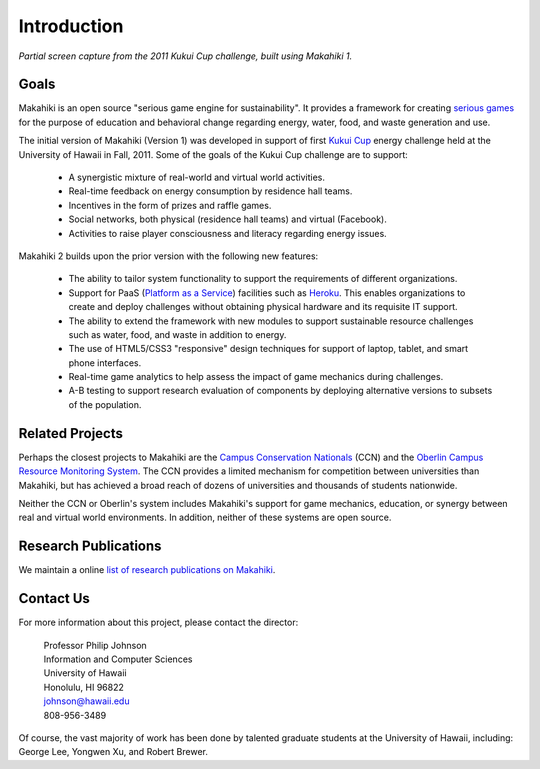 .. Makahiki documentation master file, created by
   sphinx-quickstart on Mon Feb  6 10:22:39 2012.
   You can adapt this file completely to your liking, but it should at least
   contain the root `toctree` directive.

Introduction
============

.. figure:: figs/kukuicup-header.jpg
   :width: 800 px
   :align: center

   *Partial screen capture from the 2011 Kukui Cup challenge, built using Makahiki 1.*

Goals
-----

Makahiki is an open source "serious game engine for sustainability".  It
provides a framework for creating `serious games`_ for the purpose of
education and behavioral change regarding energy, water, food, and
waste generation and use.  

The initial version of Makahiki (Version 1) was developed in support of
first `Kukui Cup`_ energy challenge held at the University of Hawaii in
Fall, 2011.  Some of the goals of the Kukui Cup challenge are to support:

  * A synergistic mixture of real-world and virtual world activities. 
  * Real-time feedback on energy consumption by residence hall teams.
  * Incentives in the form of prizes and raffle games. 
  * Social networks, both physical (residence hall teams) and virtual (Facebook).
  * Activities to raise player consciousness and literacy regarding energy issues.

Makahiki 2 builds upon the prior version with the following new features:

  * The ability to tailor system functionality to support the requirements
    of different organizations.
  * Support for PaaS (`Platform as a Service`_) facilities such as `Heroku`_.  This enables
    organizations to create and deploy challenges  without obtaining
    physical hardware and its requisite IT support.
  * The ability to extend the framework with new modules to support 
    sustainable resource challenges such as water, food, and waste in
    addition to energy.
  * The use of HTML5/CSS3 "responsive" design techniques for support of
    laptop, tablet, and smart phone interfaces. 
  * Real-time game analytics to help assess the impact of game mechanics
    during challenges.
  * A-B testing to support research evaluation of components by deploying
    alternative versions to subsets of the population.


Related Projects
----------------

Perhaps the closest projects to Makahiki are the `Campus Conservation
Nationals`_ (CCN) and the `Oberlin Campus Resource Monitoring System`_.
The CCN provides a limited mechanism for competition between universities
than Makahiki, but has achieved a broad reach of dozens of universities and
thousands of students nationwide.  

Neither the CCN or Oberlin's system includes Makahiki's support for game
mechanics, education, or synergy between real and virtual world
environments. In addition, neither of these systems are open source. 

.. _serious games: http://en.wikipedia.org/wiki/Serious_game
.. _Kukui Cup: http://kukuicup.org
.. _Heroku: http://heroku.com
.. _Campus Conservation Nationals: http://www.competetoreduce.org/
.. _Oberlin Campus Resource Monitoring System: http://www.oberlin.edu/dormenergy
.. _Platform as a Service: http://en.wikipedia.org/wiki/Platform_as_a_service

Research Publications
---------------------

We maintain a online `list of research publications on Makahiki`_.

.. _list of research publications on Makahiki: http://www.citeulike.org/group/3370/tag/makahiki


Contact Us
----------

For more information about this project, please contact the director:

  | Professor Philip Johnson
  | Information and Computer Sciences
  | University of Hawaii
  | Honolulu, HI 96822
  | johnson@hawaii.edu
  | 808-956-3489

Of course, the vast majority of work has been done by talented graduate
students at the University of Hawaii, including: George Lee, Yongwen Xu,
and Robert Brewer. 


